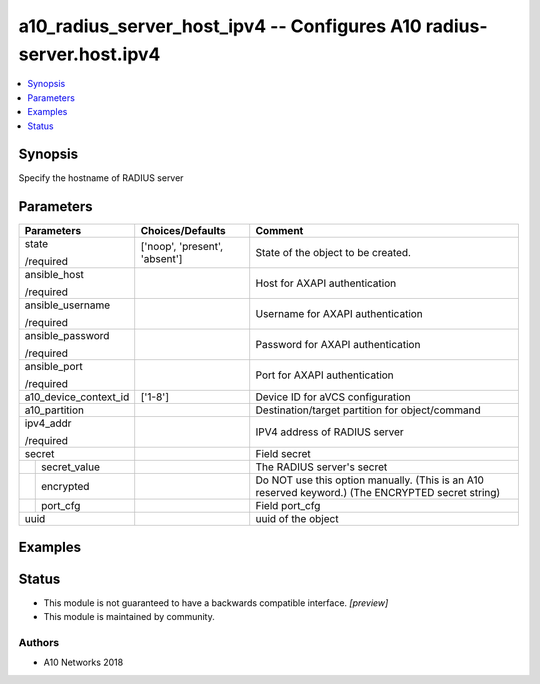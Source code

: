 .. _a10_radius_server_host_ipv4_module:


a10_radius_server_host_ipv4 -- Configures A10 radius-server.host.ipv4
=====================================================================

.. contents::
   :local:
   :depth: 1


Synopsis
--------

Specify the hostname of RADIUS server






Parameters
----------

+-----------------------+-------------------------------+----------------------------------------------------------------------------------------------------+
| Parameters            | Choices/Defaults              | Comment                                                                                            |
|                       |                               |                                                                                                    |
|                       |                               |                                                                                                    |
+=======================+===============================+====================================================================================================+
| state                 | ['noop', 'present', 'absent'] | State of the object to be created.                                                                 |
|                       |                               |                                                                                                    |
| /required             |                               |                                                                                                    |
+-----------------------+-------------------------------+----------------------------------------------------------------------------------------------------+
| ansible_host          |                               | Host for AXAPI authentication                                                                      |
|                       |                               |                                                                                                    |
| /required             |                               |                                                                                                    |
+-----------------------+-------------------------------+----------------------------------------------------------------------------------------------------+
| ansible_username      |                               | Username for AXAPI authentication                                                                  |
|                       |                               |                                                                                                    |
| /required             |                               |                                                                                                    |
+-----------------------+-------------------------------+----------------------------------------------------------------------------------------------------+
| ansible_password      |                               | Password for AXAPI authentication                                                                  |
|                       |                               |                                                                                                    |
| /required             |                               |                                                                                                    |
+-----------------------+-------------------------------+----------------------------------------------------------------------------------------------------+
| ansible_port          |                               | Port for AXAPI authentication                                                                      |
|                       |                               |                                                                                                    |
| /required             |                               |                                                                                                    |
+-----------------------+-------------------------------+----------------------------------------------------------------------------------------------------+
| a10_device_context_id | ['1-8']                       | Device ID for aVCS configuration                                                                   |
|                       |                               |                                                                                                    |
|                       |                               |                                                                                                    |
+-----------------------+-------------------------------+----------------------------------------------------------------------------------------------------+
| a10_partition         |                               | Destination/target partition for object/command                                                    |
|                       |                               |                                                                                                    |
|                       |                               |                                                                                                    |
+-----------------------+-------------------------------+----------------------------------------------------------------------------------------------------+
| ipv4_addr             |                               | IPV4 address of RADIUS server                                                                      |
|                       |                               |                                                                                                    |
| /required             |                               |                                                                                                    |
+-----------------------+-------------------------------+----------------------------------------------------------------------------------------------------+
| secret                |                               | Field secret                                                                                       |
|                       |                               |                                                                                                    |
|                       |                               |                                                                                                    |
+---+-------------------+-------------------------------+----------------------------------------------------------------------------------------------------+
|   | secret_value      |                               | The RADIUS server's secret                                                                         |
|   |                   |                               |                                                                                                    |
|   |                   |                               |                                                                                                    |
+---+-------------------+-------------------------------+----------------------------------------------------------------------------------------------------+
|   | encrypted         |                               |  Do NOT use this option manually. (This is an A10 reserved keyword.) (The ENCRYPTED secret string) |
|   |                   |                               |                                                                                                    |
|   |                   |                               |                                                                                                    |
+---+-------------------+-------------------------------+----------------------------------------------------------------------------------------------------+
|   | port_cfg          |                               | Field port_cfg                                                                                     |
|   |                   |                               |                                                                                                    |
|   |                   |                               |                                                                                                    |
+---+-------------------+-------------------------------+----------------------------------------------------------------------------------------------------+
| uuid                  |                               | uuid of the object                                                                                 |
|                       |                               |                                                                                                    |
|                       |                               |                                                                                                    |
+-----------------------+-------------------------------+----------------------------------------------------------------------------------------------------+







Examples
--------

.. code-block:: yaml+jinja

    





Status
------




- This module is not guaranteed to have a backwards compatible interface. *[preview]*


- This module is maintained by community.



Authors
~~~~~~~

- A10 Networks 2018

